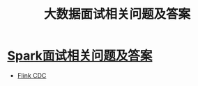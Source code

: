 :PROPERTIES:
:ID:       a59ec386-1853-40f5-bca5-56a85e733111
:END:
#+title: 大数据面试相关问题及答案

* [[id:11f91f32-2cd9-46f0-a060-68785ee9146b][Spark面试相关问题及答案]]
- [[id:043522e9-3f84-4bce-b0cd-66a3500959b4][Flink CDC]]
